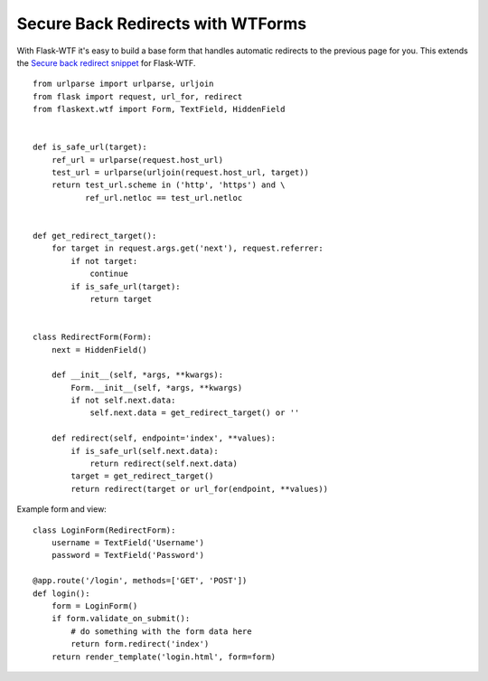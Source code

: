 Secure Back Redirects with WTForms
==================================

With Flask-WTF it's easy to build a base form that handles automatic
redirects to the previous page for you. This extends the `Secure back
redirect snippet`_ for Flask-WTF.


::

    from urlparse import urlparse, urljoin
    from flask import request, url_for, redirect
    from flaskext.wtf import Form, TextField, HiddenField
    
    
    def is_safe_url(target):
        ref_url = urlparse(request.host_url)
        test_url = urlparse(urljoin(request.host_url, target))
        return test_url.scheme in ('http', 'https') and \
               ref_url.netloc == test_url.netloc
    
    
    def get_redirect_target():
        for target in request.args.get('next'), request.referrer:
            if not target:
                continue
            if is_safe_url(target):
                return target
    
    
    class RedirectForm(Form):
        next = HiddenField()
    
        def __init__(self, *args, **kwargs):
            Form.__init__(self, *args, **kwargs)
            if not self.next.data:
                self.next.data = get_redirect_target() or ''
    
        def redirect(self, endpoint='index', **values):
            if is_safe_url(self.next.data):
                return redirect(self.next.data)
            target = get_redirect_target()
            return redirect(target or url_for(endpoint, **values))


Example form and view:


::

    class LoginForm(RedirectForm):
        username = TextField('Username')
        password = TextField('Password')
    
    @app.route('/login', methods=['GET', 'POST'])
    def login():
        form = LoginForm()
        if form.validate_on_submit():
            # do something with the form data here
            return form.redirect('index')
        return render_template('login.html', form=form)
.. _Secure back redirect snippet: /snippets/62/

